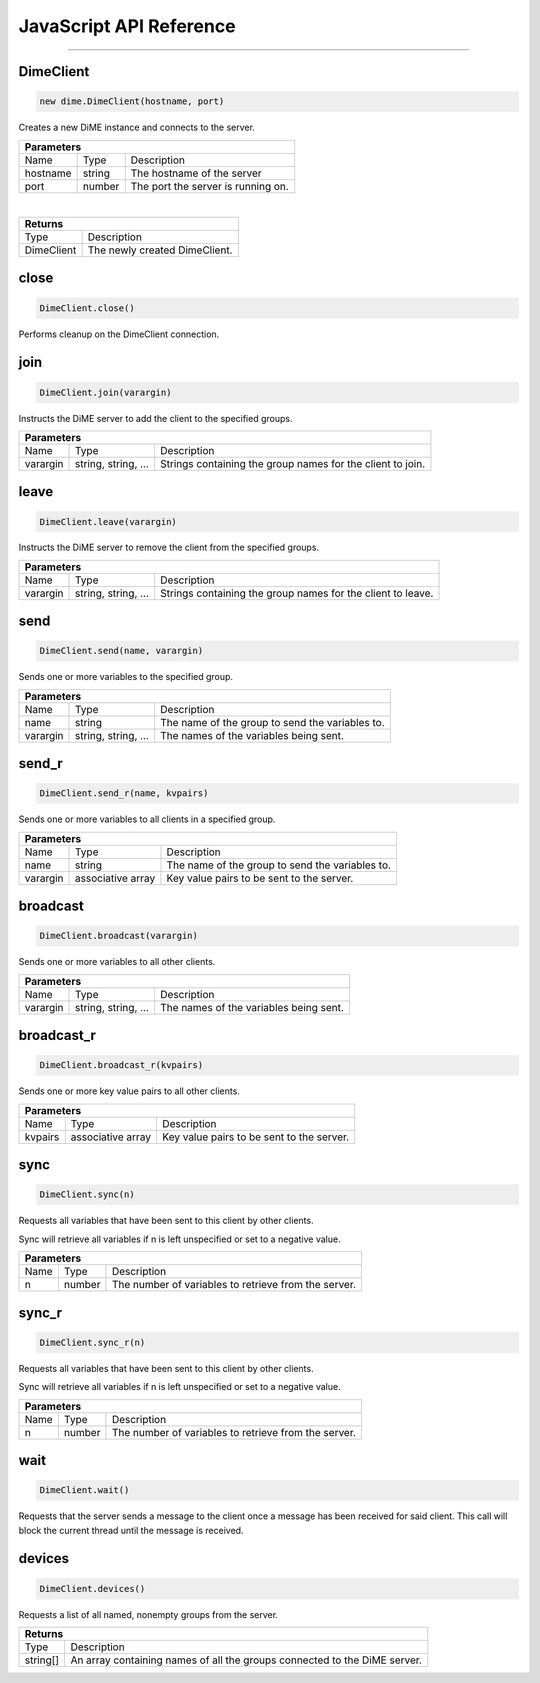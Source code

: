 .. _api_javascript_client:

========================
JavaScript API Reference
========================

----------

----------
DimeClient
----------

.. code:: javascript

    new dime.DimeClient(hostname, port)

Creates a new DiME instance and connects to the server.

+-----------------------------------------------------------------------------------------------------------------------------+
| Parameters                                                                                                                  |
+==================+================================+=========================================================================+
| Name             | Type                           | Description                                                             |
+------------------+--------------------------------+-------------------------------------------------------------------------+
| hostname         | string                         | The hostname of the server                                              |
+------------------+--------------------------------+-------------------------------------------------------------------------+
| port             | number                         | The port the server is running on.                                      |
+------------------+--------------------------------+-------------------------------------------------------------------------+

|

+-----------------------------------------------------------------------------------------------------+
| Returns                                                                                             |
+================================+====================================================================+
| Type                           | Description                                                        |
+--------------------------------+--------------------------------------------------------------------+
| DimeClient                     | The newly created DimeClient.                                      |
+--------------------------------+--------------------------------------------------------------------+


-----
close
-----

.. code:: javascript

    DimeClient.close()

Performs cleanup on the DimeClient connection.


----
join
----

.. code:: javascript

    DimeClient.join(varargin)

Instructs the DiME server to add the client to the specified groups.

+-----------------------------------------------------------------------------------------------------------------------------+
| Parameters                                                                                                                  |
+==================+================================+=========================================================================+
| Name             | Type                           | Description                                                             |
+------------------+--------------------------------+-------------------------------------------------------------------------+
| varargin         | string, string, ...            | Strings containing the group names for the client to join.              |
+------------------+--------------------------------+-------------------------------------------------------------------------+


-----
leave
-----

.. code:: javascript

    DimeClient.leave(varargin)

Instructs the DiME server to remove the client from the specified groups.

+-----------------------------------------------------------------------------------------------------------------------------+
| Parameters                                                                                                                  |
+==================+================================+=========================================================================+
| Name             | Type                           | Description                                                             |
+------------------+--------------------------------+-------------------------------------------------------------------------+
| varargin         | string, string, ...            | Strings containing the group names for the client to leave.             |
+------------------+--------------------------------+-------------------------------------------------------------------------+


----
send
----

.. code:: javascript

    DimeClient.send(name, varargin)

Sends one or more variables to the specified group.

+-----------------------------------------------------------------------------------------------------------------------------+
| Parameters                                                                                                                  |
+==================+================================+=========================================================================+
| Name             | Type                           | Description                                                             |
+------------------+--------------------------------+-------------------------------------------------------------------------+
| name             | string                         | The name of the group to send the variables to.                         |
+------------------+--------------------------------+-------------------------------------------------------------------------+
| varargin         | string, string, ...            | The names of the variables being sent.                                  |
+------------------+--------------------------------+-------------------------------------------------------------------------+


------
send_r
------

.. code:: javascript

    DimeClient.send_r(name, kvpairs)

Sends one or more variables to all clients in a specified group.

+-----------------------------------------------------------------------------------------------------------------------------+
| Parameters                                                                                                                  |
+==================+================================+=========================================================================+
| Name             | Type                           | Description                                                             |
+------------------+--------------------------------+-------------------------------------------------------------------------+
| name             | string                         | The name of the group to send the variables to.                         |
+------------------+--------------------------------+-------------------------------------------------------------------------+
| varargin         | associative array              | Key value pairs to be sent to the server.                               |
+------------------+--------------------------------+-------------------------------------------------------------------------+


---------
broadcast
---------

.. code:: javascript

    DimeClient.broadcast(varargin)

Sends one or more variables to all other clients.

+-----------------------------------------------------------------------------------------------------------------------------+
| Parameters                                                                                                                  |
+==================+================================+=========================================================================+
| Name             | Type                           | Description                                                             |
+------------------+--------------------------------+-------------------------------------------------------------------------+
| varargin         | string, string, ...            | The names of the variables being sent.                                  |
+------------------+--------------------------------+-------------------------------------------------------------------------+


-----------
broadcast_r
-----------

.. code:: javascript

    DimeClient.broadcast_r(kvpairs)

Sends one or more key value pairs to all other clients.

+-----------------------------------------------------------------------------------------------------------------------------+
| Parameters                                                                                                                  |
+==================+================================+=========================================================================+
| Name             | Type                           | Description                                                             |
+------------------+--------------------------------+-------------------------------------------------------------------------+
| kvpairs          | associative array              | Key value pairs to be sent to the server.                               |
+------------------+--------------------------------+-------------------------------------------------------------------------+


----
sync
----

.. code:: javascript

    DimeClient.sync(n)

Requests all variables that have been sent to this client by other clients. 

Sync will retrieve all variables if n is left unspecified or set to a negative value.


+-----------------------------------------------------------------------------------------------------------------------------+
| Parameters                                                                                                                  |
+==================+================================+=========================================================================+
| Name             | Type                           | Description                                                             |
+------------------+--------------------------------+-------------------------------------------------------------------------+
| n                | number                         | The number of variables to retrieve from the server.                    |
+------------------+--------------------------------+-------------------------------------------------------------------------+



------
sync_r
------

.. code:: javascript

    DimeClient.sync_r(n)

Requests all variables that have been sent to this client by other clients. 

Sync will retrieve all variables if n is left unspecified or set to a negative value.

+-----------------------------------------------------------------------------------------------------------------------------+
| Parameters                                                                                                                  |
+==================+================================+=========================================================================+
| Name             | Type                           | Description                                                             |
+------------------+--------------------------------+-------------------------------------------------------------------------+
| n                | number                         | The number of variables to retrieve from the server.                    |
+------------------+--------------------------------+-------------------------------------------------------------------------+

----
wait
----

.. code:: javascript

    DimeClient.wait()

Requests that the server sends a message to the client once a message has been received for said client. 
This call will block the current thread until the message is received.


-------
devices
-------

.. code:: javascript

    DimeClient.devices()

Requests a list of all named, nonempty groups from the server.

+-----------------------------------------------------------------------------------------------------+
| Returns                                                                                             |
+================================+====================================================================+
| Type                           | Description                                                        |
+--------------------------------+--------------------------------------------------------------------+
| string[]                       | An array containing names of all the groups connected to the       |
|                                | DiME server.                                                       |
+--------------------------------+--------------------------------------------------------------------+